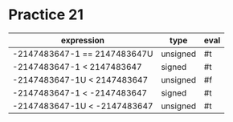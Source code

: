 #+AUTHOR: Fei Li
#+EMAIL: wizard@pursuetao.com
* Practice 21

  | expression                    | type     | eval |
  |-------------------------------+----------+------|
  | -2147483647-1  == 2147483647U | unsigned | #t   |
  | -2147483647-1  <  2147483647  | signed   | #t   |
  | -2147483647-1U <  2147483647  | unsigned | #f   |
  | -2147483647-1  < -2147483647  | signed   | #t   |
  | -2147483647-1U < -2147483647  | unsigned | #t   |
